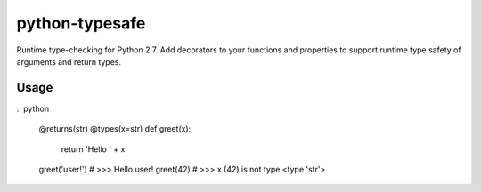 python-typesafe
===============

Runtime type-checking for Python 2.7. Add decorators to your functions
and properties to support runtime type safety of arguments and return
types.

Usage
-----

:: python

    @returns(str)
    @types(x=str)
    def greet(x):
      return 'Hello ' + x

    greet('user!')  # >>> Hello user!
    greet(42)  # >>> x (42) is not type <type 'str'>